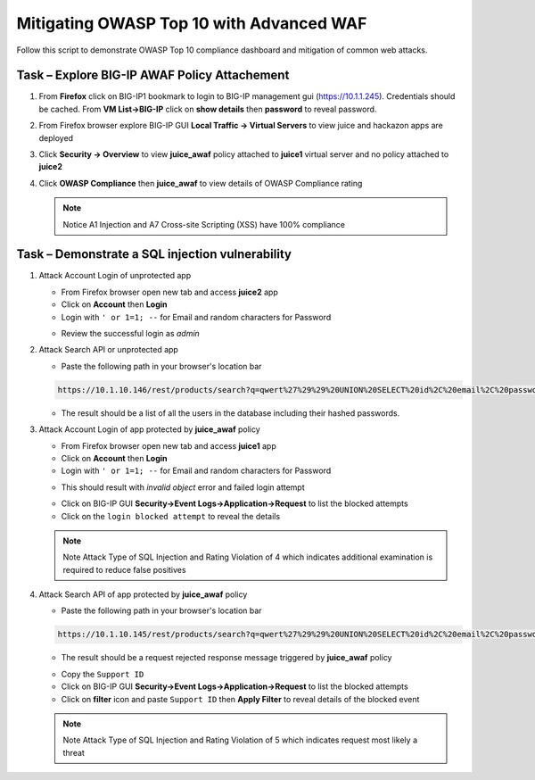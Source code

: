 Mitigating OWASP Top 10 with Advanced WAF
=========================================
Follow this script to demonstrate OWASP Top 10 compliance dashboard
and mitigation of common web attacks.

Task – Explore BIG-IP AWAF Policy Attachement
~~~~~~~~~~~~~~~~~~~~~~~~~~~~~~~~~~~~~~~~~~~~~

#. From **Firefox** click on BIG-IP1 bookmark to login to BIG-IP management gui (https://10.1.1.245).  Credentials should be cached.  From **VM List->BIG-IP** click on **show details** then **password** to reveal password.

   .. image:: ./images/bigiplogin.png
      
#. From Firefox browser explore BIG-IP GUI **Local Traffic -> Virtual Servers** to view juice and hackazon apps are deployed
   
   .. image:: ./images/vslist.png

#. Click **Security -> Overview** to view **juice_awaf** policy attached to **juice1** virtual server and no policy attached to **juice2**
   
   .. image:: ./images/securityoverview.png

#. Click **OWASP Compliance** then **juice_awaf** to view details of OWASP Compliance rating
   
   .. image:: ./images/owaspcompliance.png

   .. NOTE::

      Notice A1 Injection and A7 Cross-site Scripting (XSS) have 100% compliance

Task – Demonstrate a SQL injection vulnerability
~~~~~~~~~~~~~~~~~~~~~~~~~~~~~~~~~~~~~~~~~~~~~~~~

#. Attack Account Login of unprotected app

   - From Firefox browser open new tab and access **juice2** app
   - Click on **Account** then **Login**
   - Login with ``' or 1=1; --`` for Email and random characters for Password

   .. image:: ./images/attacklogin.png

   - Review the successful login as *admin*

   .. image:: ./images/successlogin.png

#. Attack Search API or unprotected app

   - Paste the following path in your browser's location bar 

   .. code-block:: none
      
      https://10.1.10.146/rest/products/search?q=qwert%27%29%29%20UNION%20SELECT%20id%2C%20email%2C%20password%2C%20%274%27%2C%20%275%27%2C%20%276%27%2C%20%277%27%2C%20%278%27%2C%20%279%27%20FROM%20Users--

   - The result should be a list of all the users in the database including their hashed passwords.

   .. image:: ./images/juice_shop_users.png

#. Attack Account Login of app protected by **juice_awaf** policy

   - From Firefox browser open new tab and access **juice1** app
   - Click on **Account** then **Login**
   - Login with ``' or 1=1; --`` for Email and random characters for Password

   .. image:: ./images/attacklogin.png

   - This should result with *invalid object* error and failed login attempt

   .. image:: ./images/blockedlogin.png

   - Click on BIG-IP GUI **Security->Event Logs->Application->Request** to list the blocked attempts
   - Click on the ``login blocked attempt`` to reveal the details

   .. image:: ./images/sqllogin.png

   .. NOTE::

      Note Attack Type of SQL Injection and Rating Violation of 4 which indicates additional examination is required to reduce false positives      

#. Attack Search API of app protected by **juice_awaf** policy

   - Paste the following path in your browser's location bar 

   .. code-block:: none
      
      https://10.1.10.145/rest/products/search?q=qwert%27%29%29%20UNION%20SELECT%20id%2C%20email%2C%20password%2C%20%274%27%2C%20%275%27%2C%20%276%27%2C%20%277%27%2C%20%278%27%2C%20%279%27%20FROM%20Users--

   - The result should be a request rejected response message triggered by **juice_awaf** policy

   .. image:: ./images/apiblockpage.png

   - Copy the ``Support ID``
   - Click on BIG-IP GUI **Security->Event Logs->Application->Request** to list the blocked attempts
   - Click on **filter** icon and paste ``Support ID`` then **Apply Filter** to reveal details of the blocked event

   .. image:: ./images/apifilter.png
   .. image:: ./images/sqlapi.png

   .. NOTE::

      Note Attack Type of SQL Injection and Rating Violation of 5 which indicates request most likely a threat     
